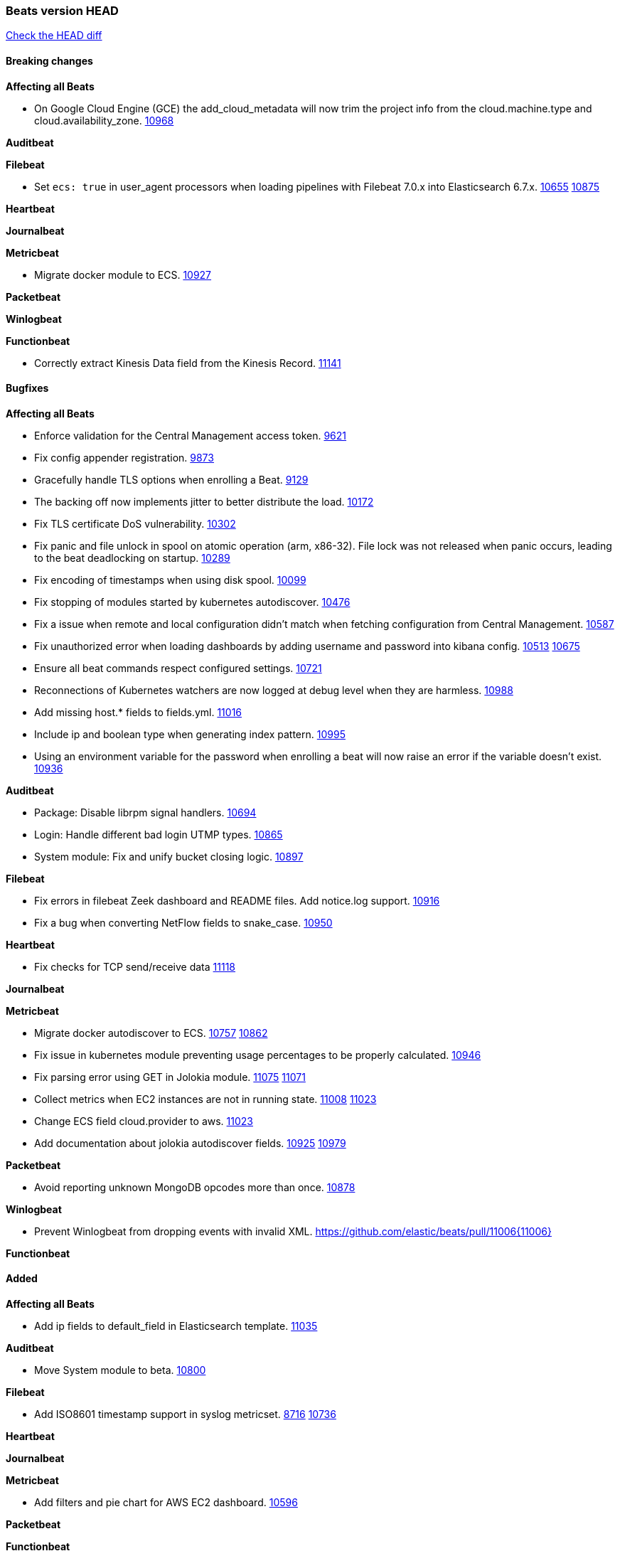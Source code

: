 // Use these for links to issue and pulls. Note issues and pulls redirect one to
// each other on Github, so don't worry too much on using the right prefix.
:issue: https://github.com/elastic/beats/issues/
:pull: https://github.com/elastic/beats/pull/

=== Beats version HEAD
https://github.com/elastic/beats/compare/v7.0.0-beta1...master[Check the HEAD diff]

==== Breaking changes

*Affecting all Beats*

- On Google Cloud Engine (GCE) the add_cloud_metadata will now trim the project
  info from the cloud.machine.type and cloud.availability_zone. {issue}10968[10968]

*Auditbeat*

*Filebeat*

- Set `ecs: true` in user_agent processors when loading pipelines with Filebeat 7.0.x into Elasticsearch 6.7.x. {issue}10655[10655] {pull}10875[10875]

*Heartbeat*

*Journalbeat*

*Metricbeat*

- Migrate docker module to ECS. {pull}10927[10927]

*Packetbeat*

*Winlogbeat*

*Functionbeat*

- Correctly extract Kinesis Data field from the Kinesis Record. {pull}11141[11141]

==== Bugfixes

*Affecting all Beats*

- Enforce validation for the Central Management access token. {issue}9621[9621]
- Fix config appender registration. {pull}9873[9873]
- Gracefully handle TLS options when enrolling a Beat. {issue}9129[9129]
- The backing off now implements jitter to better distribute the load. {issue}10172[10172]
- Fix TLS certificate DoS vulnerability. {pull}10302[10302]
- Fix panic and file unlock in spool on atomic operation (arm, x86-32). File lock was not released when panic occurs, leading to the beat deadlocking on startup. {pull}10289[10289]
- Fix encoding of timestamps when using disk spool. {issue}10099[10099]
- Fix stopping of modules started by kubernetes autodiscover. {pull}10476[10476]
- Fix a issue when remote and local configuration didn't match when fetching configuration from Central Management. {issue}10587[10587]
- Fix unauthorized error when loading dashboards by adding username and password into kibana config. {issue}10513[10513] {pull}10675[10675]
- Ensure all beat commands respect configured settings. {pull}10721[10721]
- Reconnections of Kubernetes watchers are now logged at debug level when they are harmless. {pull}10988[10988]
- Add missing host.* fields to fields.yml. {pull}11016[11016]
- Include ip and boolean type when generating index pattern. {pull}10995[10995]
- Using an environment variable for the password when enrolling a beat will now raise an error if the variable doesn't exist. {pull}10936[10936]

*Auditbeat*

- Package: Disable librpm signal handlers. {pull}10694[10694]
- Login: Handle different bad login UTMP types. {pull}10865[10865]
- System module: Fix and unify bucket closing logic. {pull}10897[10897]

*Filebeat*

- Fix errors in filebeat Zeek dashboard and README files. Add notice.log support. {pull}10916[10916]
- Fix a bug when converting NetFlow fields to snake_case. {pull}10950[10950]

*Heartbeat*

- Fix checks for TCP send/receive data {pull}11118[11118]

*Journalbeat*

*Metricbeat*

- Migrate docker autodiscover to ECS. {issue}10757[10757] {pull}10862[10862]
- Fix issue in kubernetes module preventing usage percentages to be properly calculated. {pull}10946[10946]
- Fix parsing error using GET in Jolokia module. {pull}11075[11075] {issue}11071[11071]
- Collect metrics when EC2 instances are not in running state. {issue}11008[11008] {pull}11023[11023]
- Change ECS field cloud.provider to aws. {pull}11023[11023]
- Add documentation about jolokia autodiscover fields. {issue}10925[10925] {pull}10979[10979]

*Packetbeat*

- Avoid reporting unknown MongoDB opcodes more than once. {pull}10878[10878]

*Winlogbeat*

- Prevent Winlogbeat from dropping events with invalid XML. {pull}11006{11006}

*Functionbeat*

==== Added

*Affecting all Beats*

- Add ip fields to default_field in Elasticsearch template. {pull}11035[11035]

*Auditbeat*

- Move System module to beta. {pull}10800[10800]

*Filebeat*

- Add ISO8601 timestamp support in syslog metricset. {issue}8716[8716] {pull}10736[10736]

*Heartbeat*

*Journalbeat*

*Metricbeat*

- Add filters and pie chart for AWS EC2 dashboard. {pull}10596[10596]

*Packetbeat*

*Functionbeat*

==== Deprecated

*Affecting all Beats*

*Filebeat*

*Heartbeat*

*Journalbeat*

*Metricbeat*

*Packetbeat*

*Winlogbeat*

*Functionbeat*

==== Known Issue

*Affecting all Beats*

*Filebeat*

*Heartbeat*

*Journalbeat*

*Metricbeat*

*Packetbeat*

*Winlogbeat*

*Functionbeat*
*Journalbeat*

- Journalbeat requires at least systemd v233 in order to follow entries after journal changes (rotation, vacuum).
